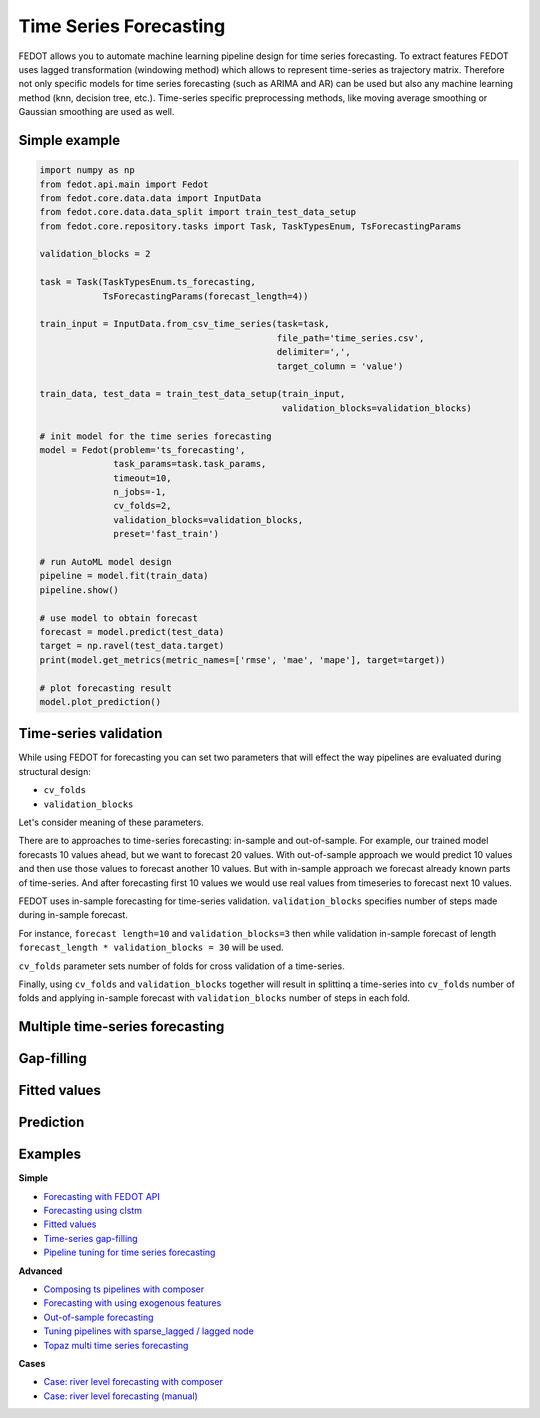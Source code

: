 Time Series Forecasting
=======================

FEDOT allows you to automate machine learning pipeline design for time series forecasting.
To extract features FEDOT uses lagged transformation (windowing method) which allows to represent time-series as
trajectory matrix. Therefore not only specific models for time series forecasting (such as
ARIMA and AR) can be used but also any machine learning method (knn, decision tree, etc.).
Time-series specific preprocessing methods,
like moving average smoothing or Gaussian smoothing are used as well.

|windowing|

.. |windowing| image:: img_utilities/windowing_method.png
   :width: 80%

Simple example
~~~~~~~~~~~~~~

.. code-block:: python

    import numpy as np
    from fedot.api.main import Fedot
    from fedot.core.data.data import InputData
    from fedot.core.data.data_split import train_test_data_setup
    from fedot.core.repository.tasks import Task, TaskTypesEnum, TsForecastingParams

    validation_blocks = 2

    task = Task(TaskTypesEnum.ts_forecasting,
                TsForecastingParams(forecast_length=4))

    train_input = InputData.from_csv_time_series(task=task,
                                                 file_path='time_series.csv',
                                                 delimiter=',',
                                                 target_column = 'value')

    train_data, test_data = train_test_data_setup(train_input,
                                                  validation_blocks=validation_blocks)

    # init model for the time series forecasting
    model = Fedot(problem='ts_forecasting',
                  task_params=task.task_params,
                  timeout=10,
                  n_jobs=-1,
                  cv_folds=2,
                  validation_blocks=validation_blocks,
                  preset='fast_train')

    # run AutoML model design
    pipeline = model.fit(train_data)
    pipeline.show()

    # use model to obtain forecast
    forecast = model.predict(test_data)
    target = np.ravel(test_data.target)
    print(model.get_metrics(metric_names=['rmse', 'mae', 'mape'], target=target))

    # plot forecasting result
    model.plot_prediction()

Time-series validation
~~~~~~~~~~~~~~~~~~~~~~

While using FEDOT for forecasting you can set two parameters that will effect
the way pipelines are evaluated during structural design:

- ``cv_folds``
- ``validation_blocks``

Let's consider meaning of these parameters.

There are to approaches to time-series forecasting: in-sample and out-of-sample.
For example, our trained model forecasts 10 values ahead, but we want to forecast 20 values.
With out-of-sample approach we would predict 10 values and then use those values to forecast
another 10 values. But with in-sample approach we forecast already known parts of
time-series. And after forecasting first 10 values we would use real values from timeseries
to forecast next 10 values.

FEDOT uses in-sample forecasting for time-series validation. ``validation_blocks`` specifies
number of steps made during in-sample forecast.

For instance, ``forecast length=10`` and
``validation_blocks=3`` then while validation in-sample forecast of length
``forecast_length * validation_blocks = 30`` will be used.

``cv_folds`` parameter sets number of folds for cross validation of a time-series.

Finally, using ``cv_folds`` and ``validation_blocks`` together will result in splittinq
a time-series into ``cv_folds`` number of folds and applying in-sample forecast with
``validation_blocks`` number of steps in each fold.

|ts_cv|

.. |ts_cv| image:: img_utilities/ts_cross_val.png
   :width: 80%

Multiple time-series forecasting
~~~~~~~~~~~~~~~~~~~~~~~~~~~~~~~~

Gap-filling
~~~~~~~~~~~

Fitted values
~~~~~~~~~~~~~

Prediction
~~~~~~~~~~

Examples
~~~~~~~~

**Simple**

* `Forecasting with FEDOT API <https://github.com/nccr-itmo/FEDOT/blob/master/examples/simple/time_series_forecasting/api_forecasting.py>`_
* `Forecasting using clstm <https://github.com/nccr-itmo/FEDOT/blob/master/examples/simple/time_series_forecasting/clstm.py>`_
* `Fitted values <https://github.com/nccr-itmo/FEDOT/blob/master/examples/simple/time_series_forecasting/fitted_values.py>`_
* `Time-series gap-filling <https://github.com/nccr-itmo/FEDOT/blob/master/examples/simple/time_series_forecasting/gapfilling.py>`_
* `Pipeline tuning for time series forecasting <https://github.com/nccr-itmo/FEDOT/blob/master/examples/simple/time_series_forecasting/tuning_pipelines.py>`_

**Advanced**

* `Composing ts pipelines with composer <https://github.com/nccr-itmo/FEDOT/blob/master/examples/advanced/time_series_forecasting/composing_pipelines.py>`_
* `Forecasting with using exogenous features <https://github.com/nccr-itmo/FEDOT/blob/master/examples/advanced/time_series_forecasting/exogenous.py>`_
* `Out-of-sample forecasting <https://github.com/nccr-itmo/FEDOT/blob/master/examples/advanced/time_series_forecasting/multistep.py>`_
* `Tuning pipelines with sparse_lagged / lagged node  <https://github.com/nccr-itmo/FEDOT/blob/master/examples/advanced/time_series_forecasting/sparse_lagged_tuning.py>`_
* `Topaz multi time series forecasting <https://github.com/nccr-itmo/FEDOT/blob/master/examples/advanced/time_series_forecasting/multi_ts_arctic_forecasting.py>`_

**Cases**

* `Case: river level forecasting with composer <https://github.com/nccr-itmo/FEDOT/blob/master/cases/river_levels_prediction/river_level_case_composer.py>`_
* `Case: river level forecasting (manual) <https://github.com/nccr-itmo/FEDOT/blob/master/cases/river_levels_prediction/river_level_case_manual.py>`_


